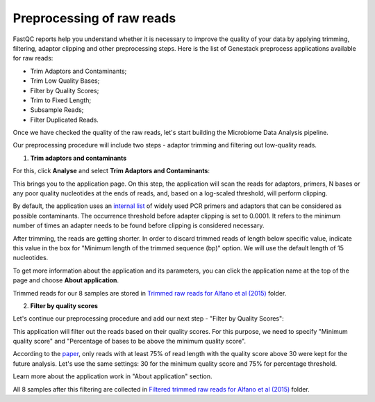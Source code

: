 Preprocessing of raw reads
**************************

FastQC reports help you understand whether it is necessary to improve the
quality of your data by applying trimming, filtering, adaptor clipping and
other preprocessing steps. Here is the list of Genestack preprocess
applications available for raw reads:

- Trim Adaptors and Contaminants;
- Trim Low Quality Bases;
- Filter by Quality Scores;
- Trim to Fixed Length;
- Subsample Reads;
- Filter Duplicated Reads.

Once we have checked the quality of the raw reads, let's start building the
Microbiome Data Analysis pipeline.

.. Video - Preprocessing pipeline
.. .. raw:: html

..    <iframe width="640" height="360" src="" frameborder="0" allowfullscreen="1">&nbsp;</iframe>

Our preprocessing procedure will include two steps - adaptor trimming and
filtering out low-quality reads.

1. **Trim adaptors and contaminants**

For this, click **Analyse** and select **Trim Adaptors and
Contaminants**:

.. image:: images/Microbiome_trim_adaptors_and_contaminants.png

This brings you to the application page. On this step, the application will
scan the reads for adaptors, primers, N bases or any poor quality nucleotides
at the ends of reads, and, based on a log-scaled threshold, will perform
clipping.

.. image:: images/Microbiome_trim_adaptors_and_contaminants_page.png

By default, the application uses an `internal list`_ of widely used PCR
primers and adaptors that can be considered as possible contaminants. The
occurrence threshold before adapter clipping is set to 0.0001. It refers to
the minimum number of times an adapter needs to be found before clipping is
considered necessary.

.. _internal list: https://s3.amazonaws.com/bio-test-data/Genestack_adapters.txt

After trimming, the reads are getting shorter. In order to discard trimmed
reads of length below specific value, indicate this value in the box for
"Minimum length of the trimmed sequence (bp)" option. We will use the default
length of 15 nucleotides.

To get more information about the application and its parameters, you can click
the application name at the top of the page and choose **About application**.

.. image:: images/Microbiome_trim_adaptors_and_contaminants_about.png

Trimmed reads for our 8 samples are stored in `Trimmed raw reads for Alfano et
al (2015)`_ folder.

.. _Trimmed raw reads for Alfano et al (2015): https://platform.genestack.org/endpoint/application/run/genestack/filebrowser?a=GSF3773384&action=viewFile&page=1

2. **Filter by quality scores**

Let's continue our preprocessing procedure and add our next step - "Filter
by Quality Scores":

.. image:: images/Microbiome_trim_adaptors_and_contaminants_next.png

This application will filter out the reads based on their quality scores. For
this purpose, we need to specify "Minimum quality score" and "Percentage of
bases to be above the minimum quality score".

.. image:: images/Microbiome_filter_by_quality_scores.png

According to the paper_, only reads with at least 75% of read length with the
quality score above 30 were kept for the future analysis. Let's use the same
settings: 30 for the minimum quality score and 75% for percentage threshold.

.. _paper: https://www.ncbi.nlm.nih.gov/pmc/articles/PMC4426690/

Learn more about the application work in "About application" section.

All 8 samples after this filtering are collected in `Filtered trimmed raw reads
for Alfano et al (2015)`_ folder.

.. _Filtered trimmed raw reads for Alfano et al (2015): https://platform.genestack.org/endpoint/application/run/genestack/filebrowser?a=GSF3773385&action=viewFile&page=1
